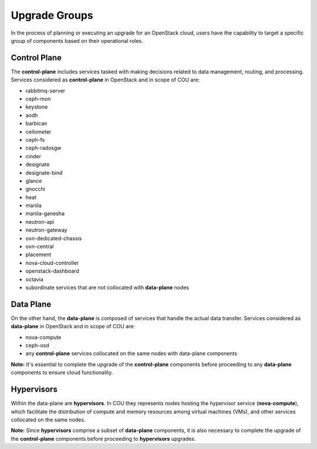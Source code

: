 ==============
Upgrade Groups
==============

In the process of planning or executing an upgrade for an OpenStack cloud, users have the
capability to target a specific group of components based on their operational roles. 

Control Plane
-------------

The **control-plane** includes services tasked with making decisions related to data management,
routing, and processing. Services considered as **control-plane** in OpenStack and in scope
of COU are:

- rabbitmq-server
- ceph-mon
- keystone
- aodh
- barbican
- ceilometer
- ceph-fs
- ceph-radosgw
- cinder
- designate
- designate-bind
- glance
- gnocchi
- heat
- manila
- manila-ganesha
- neutron-api
- neutron-gateway
- ovn-dedicated-chassis
- ovn-central
- placement
- nova-cloud-controller
- openstack-dashboard
- octavia
- subordinate services that are not collocated with **data-plane** nodes 


Data Plane
----------

On the other hand, the **data-plane** is composed of services that handle the actual data
transfer. Services considered as **data-plane** in OpenStack and in scope of COU are:

- nova-compute
- ceph-osd
- any **control-plane** services collocated on the same nodes with data-plane components

**Note:** It's essential to complete the upgrade of the **control-plane** components before
proceeding to any **data-plane** components to ensure cloud functionality.

Hypervisors
-----------

Within the data-plane are **hypervisors**. In COU they represents nodes hosting the hypervisor
service (**nova-compute**), which facilitate the distribution of compute and memory resources
among virtual machines (VMs), and other services collocated on the same nodes.

**Note:** Since **hypervisors** comprise a subset of **data-plane** components, it is
also necessary to complete the upgrade of the **control-plane** components before
proceeding to **hypervisors** upgrades.